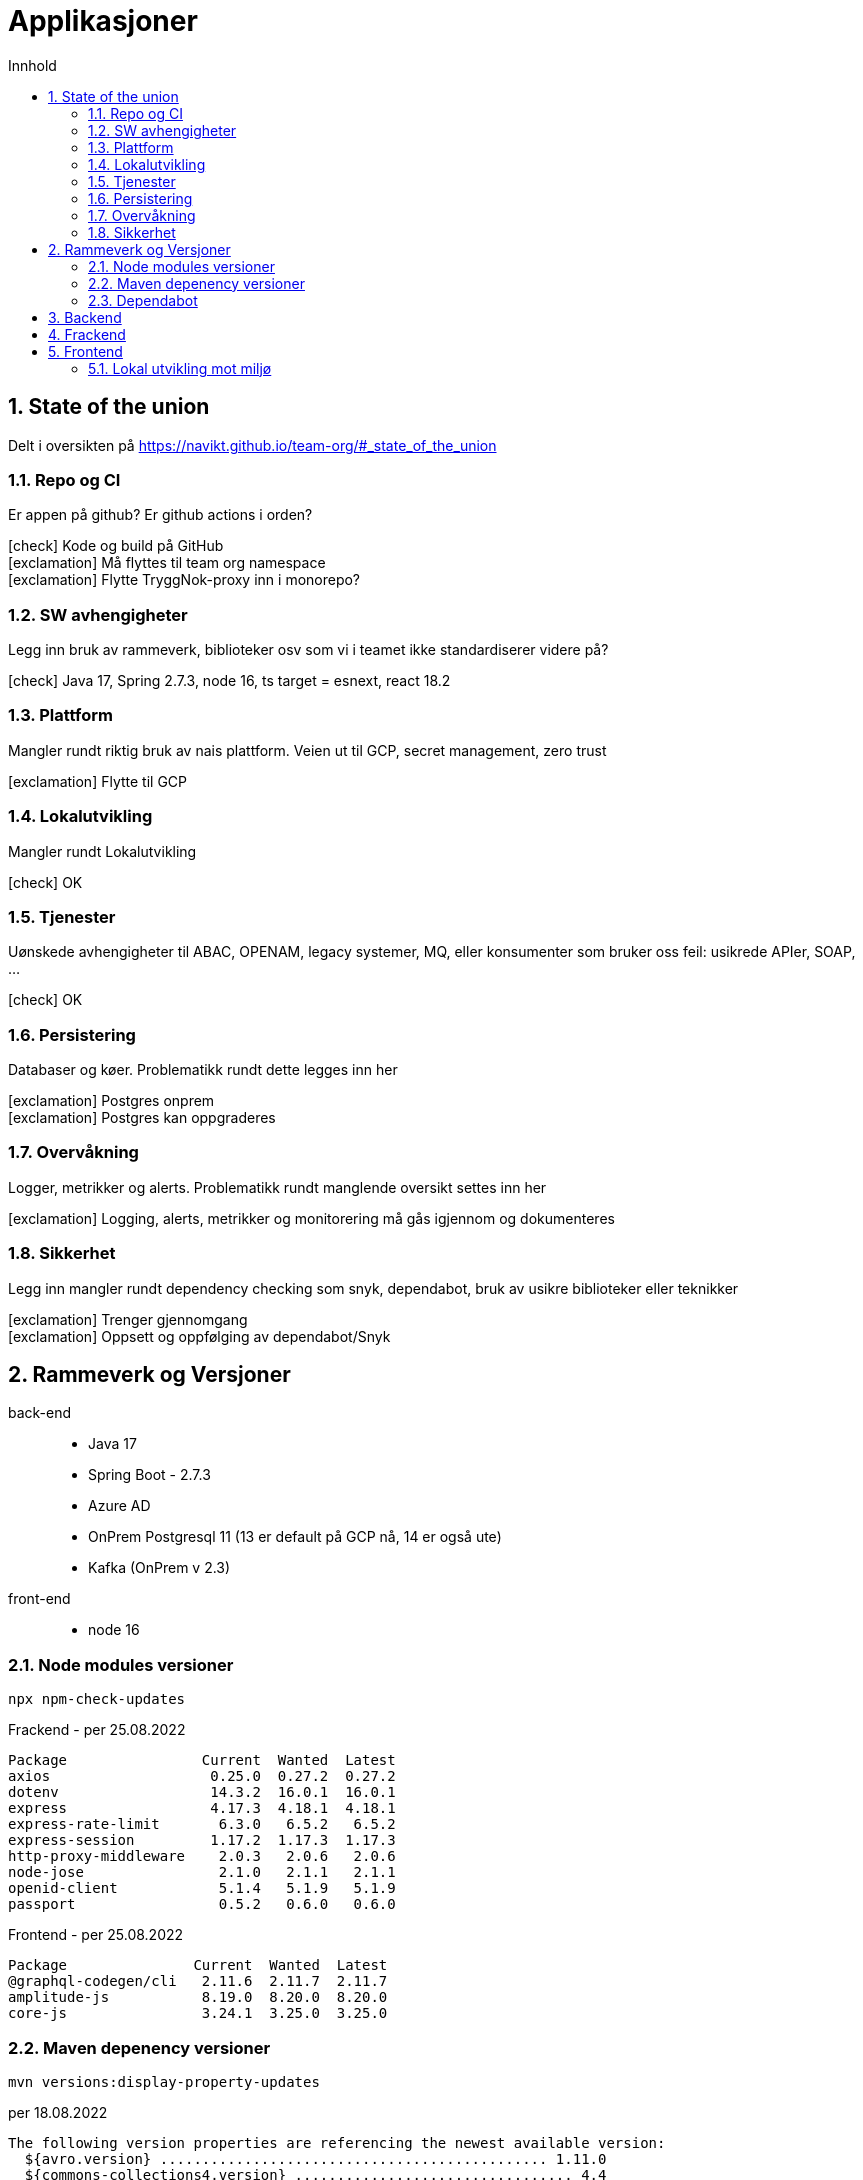 :sectnums:
:sectanchors:
:toc: left
:toclevels: 2
:toc-title: Innhold
:icons: font

= Applikasjoner

== State of the union

Delt i oversikten på https://navikt.github.io/team-org/#_state_of_the_union

=== Repo og CI
Er appen på github? Er github actions i orden?

****
icon:check[role=green] Kode og build på GitHub +
icon:exclamation[role=yellow] Må flyttes til team org namespace +
icon:exclamation[role=yellow] Flytte TryggNok-proxy inn i monorepo? +
****


=== SW avhengigheter
Legg inn bruk av rammeverk, biblioteker osv som vi i teamet ikke standardiserer videre på?

****
icon:check[role=green] Java 17, Spring 2.7.3, node 16, ts target = esnext, react 18.2
****

=== Plattform
Mangler rundt riktig bruk av nais plattform. Veien ut til GCP, secret management, zero trust

****
icon:exclamation[role=yellow] Flytte til GCP
****

=== Lokalutvikling
Mangler rundt Lokalutvikling

****
icon:check[role=green] OK
****

=== Tjenester
Uønskede avhengigheter til ABAC, OPENAM, legacy systemer, MQ, eller konsumenter som bruker oss feil: usikrede APIer, SOAP, ...

****
icon:check[role=green] OK
****

=== Persistering
Databaser og køer. Problematikk rundt dette legges inn her

****
icon:exclamation[role=yellow] Postgres onprem +
icon:exclamation[role=yellow] Postgres kan oppgraderes +
****

=== Overvåkning
Logger, metrikker og alerts. Problematikk rundt manglende oversikt settes inn her

****
icon:exclamation[role=yellow] Logging, alerts, metrikker og monitorering må gås igjennom og dokumenteres
****

=== Sikkerhet
Legg inn mangler rundt dependency checking som snyk, dependabot, bruk av usikre biblioteker eller teknikker

****
icon:exclamation[role=yellow] Trenger gjennomgang +
icon:exclamation[role=yellow] Oppsett og oppfølging av dependabot/Snyk +
****

== Rammeverk og Versjoner

back-end::
* Java 17
* Spring Boot - 2.7.3
* Azure AD
* OnPrem Postgresql 11   (13 er default på GCP nå, 14 er også ute)
* Kafka (OnPrem v 2.3)
front-end::
* node 16

=== Node modules versioner

  npx npm-check-updates

.Frackend - per 25.08.2022
----
Package                Current  Wanted  Latest
axios                   0.25.0  0.27.2  0.27.2
dotenv                  14.3.2  16.0.1  16.0.1
express                 4.17.3  4.18.1  4.18.1
express-rate-limit       6.3.0   6.5.2   6.5.2
express-session         1.17.2  1.17.3  1.17.3
http-proxy-middleware    2.0.3   2.0.6   2.0.6
node-jose                2.1.0   2.1.1   2.1.1
openid-client            5.1.4   5.1.9   5.1.9
passport                 0.5.2   0.6.0   0.6.0
----

.Frontend - per 25.08.2022
----
Package               Current  Wanted  Latest
@graphql-codegen/cli   2.11.6  2.11.7  2.11.7
amplitude-js           8.19.0  8.20.0  8.20.0
core-js                3.24.1  3.25.0  3.25.0
----

=== Maven depenency versioner

  mvn versions:display-property-updates

.per 18.08.2022
----
The following version properties are referencing the newest available version:
  ${avro.version} .............................................. 1.11.0
  ${commons-collections4.version} ................................. 4.4
  ${commons-compress.version} .................................... 1.21
  ${commons-io.version} ........................................ 2.11.0
  ${confluent.version} .......................................... 7.2.1
  ${graphql-codegen.version} .................................... 5.4.0
  ${guava.version} ........................................... 31.1-jre
  ${hibernate-types-55.version} ................................ 2.18.0
  ${jetbrains.annotation.version} .............................. 23.0.0
  ${jna.version} ............................................... 5.12.1
  ${logstash-logback-encoder.version} ............................. 7.2
  ${lucene.version} ............................................ 8.11.2
  ${maven.dependency.plugin-version} ............................ 3.3.0
  ${microsoft-graph.version} ................................... 5.32.0
  ${msal4j.version} ............................................ 1.13.0
  ${nav-vault-jdbc.version} ..................................... 1.3.9
  ${postgresql.version} ........................................ 42.4.2
  ${scala.version} ............................................. 2.13.8
  ${shedlock.version} .......................................... 4.41.0
  ${simpleclient.version} ...................................... 0.16.0
  ${springdoc-openapi-ui.version} .............................. 1.6.10
  ${stax2-api.version} .......................................... 4.2.1
  ${testcontainers.version} .................................... 1.17.3
  ${wiremock.version} .......................................... 2.27.2
  ${xmlgraphics-commons.version} .................................. 2.7

The following version property updates are available:
  ${docx4j.version} .................................. 11.3.2 -> 11.4.7
----

[NOTE]
====
docx4j -> Nyere versjoner 11.4.x feiler med JAXB? Har ikke resolvet dette. Pretty sure dette kan løses ved spring boot 3 som kommer nov 2022

====

=== Dependabot
Prosjektet er også satt opp med github dependabot. Denne lager automatisker PR'er til repoet for å utføre oppdateringer. +
https://help.github.com/github/administering-a-repository/configuration-options-for-dependency-updates +

WARNING: Disse følges ikke opp per i dag

== Backend

// TODO

== Frackend

// TODO

== Frontend

// TODO

=== Lokal utvikling mot miljø

// TODO